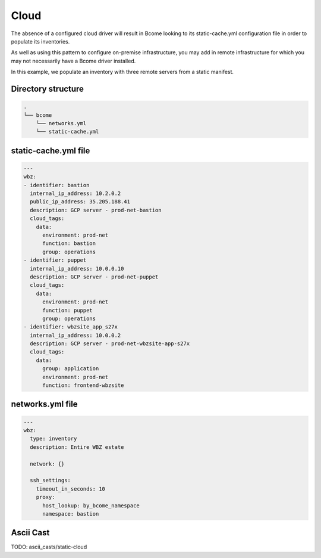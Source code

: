 .. meta::
   :description lang=en: Cloud network configuration

*****
Cloud
*****

The absence of a configured cloud driver will result in Bcome looking to its static-cache.yml configuration file in order to populate its inventories. 

As well as using this pattern to configure on-premise infrastructure, you may add in remote infrastructure for which you may not necessarily have a Bcome driver installed.

In this example, we populate an inventory with three remote servers from a static manifest.


Directory structure
===================

.. code-block:: bash

   .
   └── bcome
       └── networks.yml
       └── static-cache.yml


static-cache.yml file
=====================

.. code-block:: yaml

   ---
   wbz:
   - identifier: bastion
     internal_ip_address: 10.2.0.2
     public_ip_address: 35.205.188.41
     description: GCP server - prod-net-bastion
     cloud_tags:
       data:
         environment: prod-net
         function: bastion
         group: operations
   - identifier: puppet
     internal_ip_address: 10.0.0.10
     description: GCP server - prod-net-puppet
     cloud_tags:
       data:
         environment: prod-net
         function: puppet
         group: operations
   - identifier: wbzsite_app_s27x
     internal_ip_address: 10.0.0.2
     description: GCP server - prod-net-wbzsite-app-s27x
     cloud_tags:
       data:
         group: application
         environment: prod-net
         function: frontend-wbzsite


networks.yml file
=================

.. code-block:: yaml

   ---
   wbz:
     type: inventory
     description: Entire WBZ estate

     network: {}

     ssh_settings:
       timeout_in_seconds: 10
       proxy:
         host_lookup: by_bcome_namespace
         namespace: bastion


Ascii Cast
==========

TODO: ascii_casts/static-cloud
